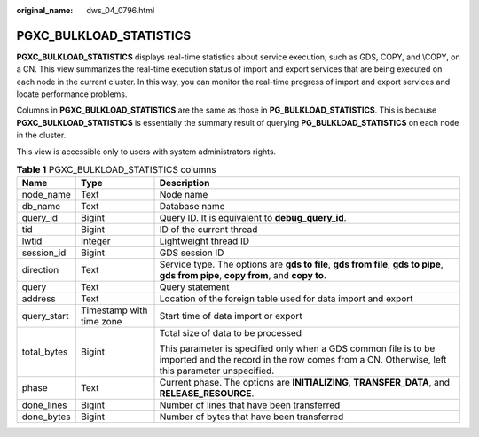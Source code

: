 :original_name: dws_04_0796.html

.. _dws_04_0796:

PGXC_BULKLOAD_STATISTICS
========================

**PGXC_BULKLOAD_STATISTICS** displays real-time statistics about service execution, such as GDS, COPY, and \\COPY, on a CN. This view summarizes the real-time execution status of import and export services that are being executed on each node in the current cluster. In this way, you can monitor the real-time progress of import and export services and locate performance problems.

Columns in **PGXC_BULKLOAD_STATISTICS** are the same as those in **PG_BULKLOAD_STATISTICS**. This is because **PGXC_BULKLOAD_STATISTICS** is essentially the summary result of querying **PG_BULKLOAD_STATISTICS** on each node in the cluster.

This view is accessible only to users with system administrators rights.

.. table:: **Table 1** PGXC_BULKLOAD_STATISTICS columns

   +-----------------------+--------------------------+------------------------------------------------------------------------------------------------------------------------------------------------------------------+
   | **Name**              | **Type**                 | **Description**                                                                                                                                                  |
   +-----------------------+--------------------------+------------------------------------------------------------------------------------------------------------------------------------------------------------------+
   | node_name             | Text                     | Node name                                                                                                                                                        |
   +-----------------------+--------------------------+------------------------------------------------------------------------------------------------------------------------------------------------------------------+
   | db_name               | Text                     | Database name                                                                                                                                                    |
   +-----------------------+--------------------------+------------------------------------------------------------------------------------------------------------------------------------------------------------------+
   | query_id              | Bigint                   | Query ID. It is equivalent to **debug_query_id**.                                                                                                                |
   +-----------------------+--------------------------+------------------------------------------------------------------------------------------------------------------------------------------------------------------+
   | tid                   | Bigint                   | ID of the current thread                                                                                                                                         |
   +-----------------------+--------------------------+------------------------------------------------------------------------------------------------------------------------------------------------------------------+
   | lwtid                 | Integer                  | Lightweight thread ID                                                                                                                                            |
   +-----------------------+--------------------------+------------------------------------------------------------------------------------------------------------------------------------------------------------------+
   | session_id            | Bigint                   | GDS session ID                                                                                                                                                   |
   +-----------------------+--------------------------+------------------------------------------------------------------------------------------------------------------------------------------------------------------+
   | direction             | Text                     | Service type. The options are **gds to file**, **gds from file**, **gds to pipe**, **gds from pipe**, **copy from**, and **copy to**.                            |
   +-----------------------+--------------------------+------------------------------------------------------------------------------------------------------------------------------------------------------------------+
   | query                 | Text                     | Query statement                                                                                                                                                  |
   +-----------------------+--------------------------+------------------------------------------------------------------------------------------------------------------------------------------------------------------+
   | address               | Text                     | Location of the foreign table used for data import and export                                                                                                    |
   +-----------------------+--------------------------+------------------------------------------------------------------------------------------------------------------------------------------------------------------+
   | query_start           | Timestamp with time zone | Start time of data import or export                                                                                                                              |
   +-----------------------+--------------------------+------------------------------------------------------------------------------------------------------------------------------------------------------------------+
   | total_bytes           | Bigint                   | Total size of data to be processed                                                                                                                               |
   |                       |                          |                                                                                                                                                                  |
   |                       |                          | This parameter is specified only when a GDS common file is to be imported and the record in the row comes from a CN. Otherwise, left this parameter unspecified. |
   +-----------------------+--------------------------+------------------------------------------------------------------------------------------------------------------------------------------------------------------+
   | phase                 | Text                     | Current phase. The options are **INITIALIZING**, **TRANSFER_DATA**, and **RELEASE_RESOURCE**.                                                                    |
   +-----------------------+--------------------------+------------------------------------------------------------------------------------------------------------------------------------------------------------------+
   | done_lines            | Bigint                   | Number of lines that have been transferred                                                                                                                       |
   +-----------------------+--------------------------+------------------------------------------------------------------------------------------------------------------------------------------------------------------+
   | done_bytes            | Bigint                   | Number of bytes that have been transferred                                                                                                                       |
   +-----------------------+--------------------------+------------------------------------------------------------------------------------------------------------------------------------------------------------------+
